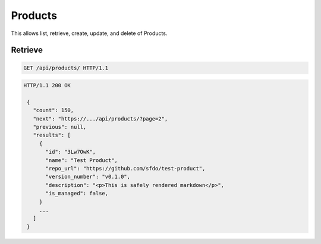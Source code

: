 ========
Products
========

This allows list, retrieve, create, update, and delete of Products.

Retrieve
--------

.. sourcecode:: http

   GET /api/products/ HTTP/1.1

.. sourcecode:: http

   HTTP/1.1 200 OK

    {
      "count": 150,
      "next": "https://.../api/products/?page=2",
      "previous": null,
      "results": [
        {
          "id": "3Lw7OwK",
          "name": "Test Product",
          "repo_url": "https://github.com/sfdo/test-product",
          "version_number": "v0.1.0",
          "description": "<p>This is safely rendered markdown</p>",
          "is_managed": false,
        }
        ...
      ]
    }
